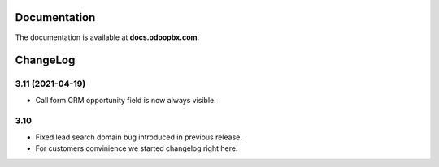 Documentation
=============
The documentation is available at **docs.odoopbx.com**.

ChangeLog
=========
3.11 (2021-04-19)
#################

* Call form CRM opportunity field is now always visible.

3.10
####

* Fixed lead search domain bug introduced in previous release.
* For customers convinience we started changelog right here.